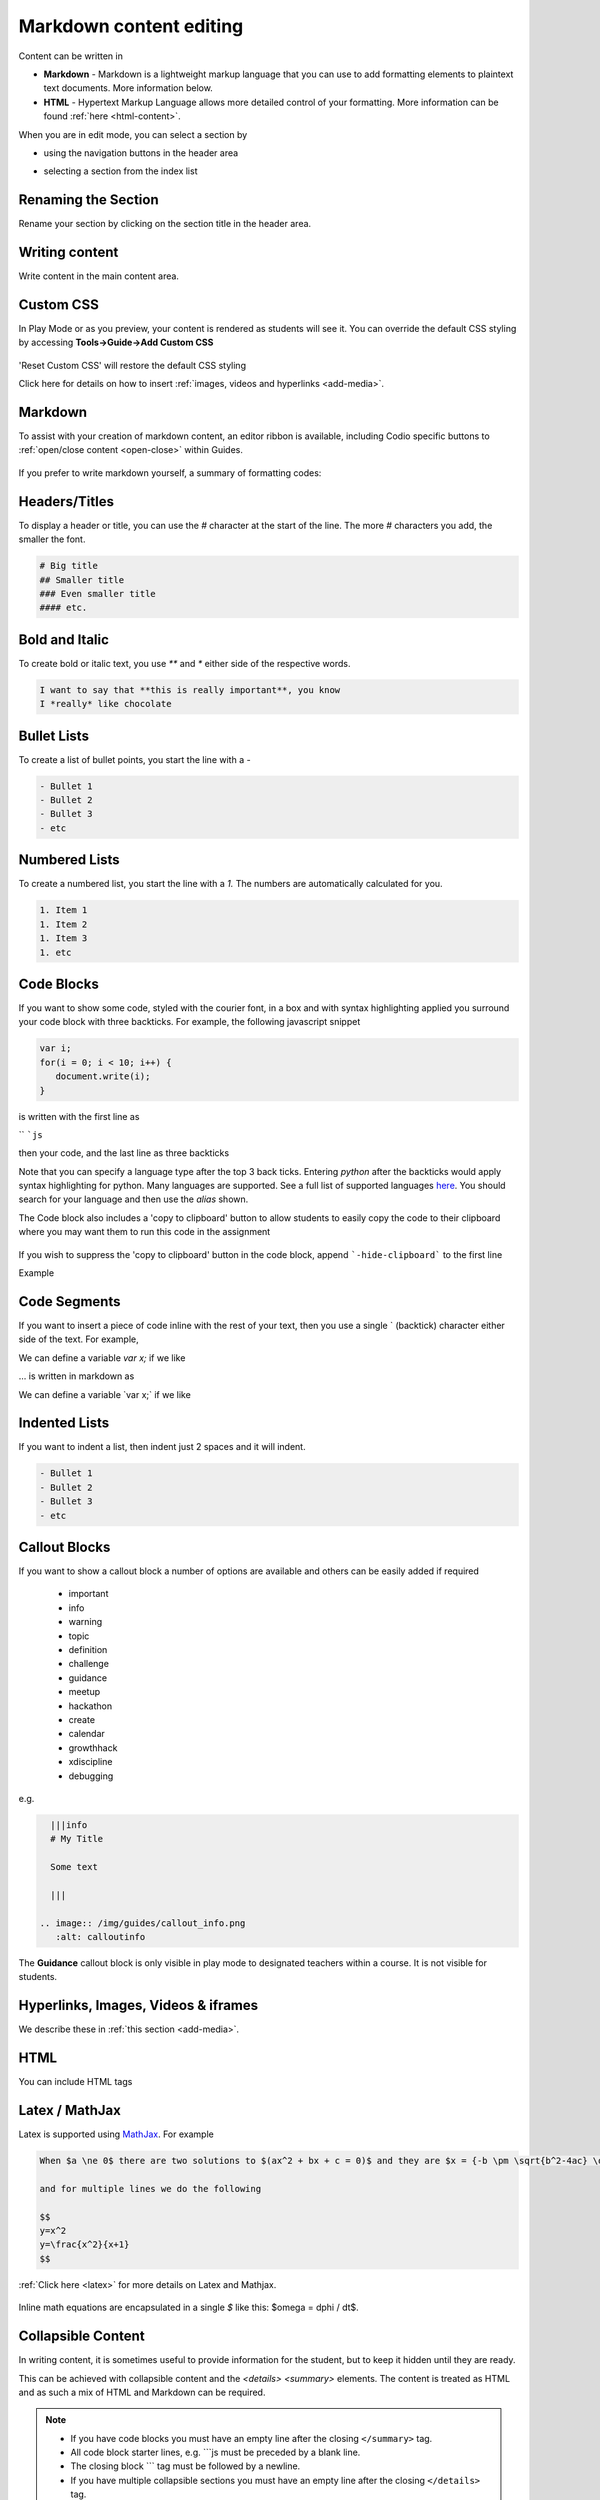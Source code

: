 .. meta::
   :description: Using Markdown to format your Guides content

.. _markdown-content-editing:

Markdown content editing
========================

Content can be written in

- **Markdown** - Markdown is a lightweight markup language that you can use to add formatting elements to plaintext text documents. More information below.
- **HTML** - Hypertext Markup Language allows more detailed control of your formatting. More information can be found :ref:`here <html-content>`.

When you are in edit mode, you can select a section by

- using the navigation buttons in the header area
- selecting a section from the index list

  .. image:: /img/guides/editnav.png
     :alt: editnav




Renaming the Section
********************
Rename your section by clicking on the section title in the header area.

Writing content
***************
Write content in the main content area.

Custom CSS
**********

In Play Mode or as you preview, your content is rendered as students will see it. You can override the default CSS styling by accessing **Tools->Guide->Add Custom CSS**

  .. image:: /img/guides/guidecss.png
     :alt: Guide CSS


'Reset Custom CSS' will restore the default CSS styling

Click here for details on how to insert :ref:`images, videos and hyperlinks <add-media>`.

Markdown
********

To assist with your creation of markdown content, an editor ribbon is available, including Codio specific buttons to :ref:`open/close content <open-close>` within Guides.

  .. image:: /img/guides/editor-ribbon.png
     :alt: Markdown Editor Ribbon

If you prefer to write markdown yourself, a summary of formatting codes:

Headers/Titles
**************
To display a header or title, you can use the `#` character at the start of the line. The more `#` characters you add, the smaller the font.

.. code:: markdown

    # Big title
    ## Smaller title
    ### Even smaller title
    #### etc.


Bold and Italic
***************
To create bold or italic text, you use `**` and `*` either side of the respective words.

.. code:: markdown

    I want to say that **this is really important**, you know
    I *really* like chocolate


Bullet Lists
************
To create a list of bullet points, you start the line with a `-`

.. code:: markdown

    - Bullet 1
    - Bullet 2
    - Bullet 3
    - etc


Numbered Lists
**************
To create a numbered list, you start the line with a `1.` The numbers are automatically calculated for you.

.. code:: markdown

    1. Item 1
    1. Item 2
    1. Item 3
    1. etc

Code Blocks
***********
If you want to show some code, styled with the courier font, in a box and with syntax highlighting applied you surround your code block with three backticks. For example, the following javascript snippet

.. code:: javascript

    var i;
    for(i = 0; i < 10; i++) {
       document.write(i);
    }


is written with the first line as

`` ```js``

then your code, and the last line as three backticks


Note that you can specify a language type after the top 3 back ticks. Entering `python` after the backticks would apply syntax highlighting for python. Many languages are supported. See a full list of supported languages `here <https://github.com/github/linguist/blob/master/lib/linguist/languages.yml>`_. You should search for your language and then use the `alias` shown.

The Code block also includes a 'copy to clipboard' button to allow students to easily copy the code to their clipboard where you may want them to run this code in the assignment

  .. image:: /img/guides/copyclipboard.png
     :alt: copy to clipboard


If you wish to suppress the 'copy to clipboard' button in the code block, append ```-hide-clipboard``` to the first line

Example

 .. image:: /img/guides/hideclipboard.png
     :alt: hide copy to clipboard


Code Segments
*************
If you want to insert a piece of code inline with the rest of your text, then you use a single \` (backtick) character either side of the text. For example,

We can define a variable `var x;` if we like

... is written in markdown as

We can define a variable \`var x;\` if we like


Indented Lists
**************
If you want to indent a list, then indent just 2 spaces and it will indent.

.. code:: markdown

      - Bullet 1
      - Bullet 2
      - Bullet 3
      - etc


Callout Blocks
**************
If you want to show a callout block a number of options are available and others can be easily added if required

  - important
  - info
  - warning
  - topic
  - definition
  - challenge
  - guidance
  - meetup
  - hackathon
  - create
  - calendar
  - growthhack
  - xdiscipline
  - debugging

e.g.

.. code:: markdown

    |||info
    # My Title

    Some text

    |||

  .. image:: /img/guides/callout_info.png
     :alt: calloutinfo




The **Guidance** callout block is only visible in play mode to designated teachers within a course. It is not visible for students.


Hyperlinks, Images, Videos & iframes
************************************
We describe these in :ref:`this section <add-media>`.

HTML
****
You can include HTML tags


Latex / MathJax
***************

Latex is supported using `MathJax <http://www.mathjax.org/>`_. For example

.. code:: markdown

    When $a \ne 0$ there are two solutions to $(ax^2 + bx + c = 0)$ and they are $x = {-b \pm \sqrt{b^2-4ac} \over 2a}$

    and for multiple lines we do the following

    $$
    y=x^2
    y=\frac{x^2}{x+1}
    $$


:ref:`Click here <latex>` for more details on Latex and Mathjax.

  .. image:: /img/guides/mathjax.png
     :alt: MathJax



Inline math equations are encapsulated in a single `$` like this: $\omega = d\phi / dt$.

Collapsible Content
*******************
In writing content, it is sometimes useful to provide information for the student, but to keep it hidden until they are ready.

This can be achieved with collapsible content and the `<details> <summary>` elements. The content is treated as HTML and as such a mix of HTML and Markdown can be required.

.. Note::

  - If you have code blocks you must have an empty line after the closing ``</summary>`` tag.
  - All code block starter lines, e.g. \`\`\`js must be preceded by a blank line. 
  - The closing block \`\`\` tag must be followed by a newline. 
  - If you have multiple collapsible sections you must have an empty line after the closing ``</details>`` tag.
  - If you want the content to show by default, use `<details  open>`.

Example
-------

  .. image:: /img/guides/collapsible.png
     :alt: CollapsibleContent



To following is the code used to create the image above. Three code blocks are required for this display. 

.. code:: markdown

    ###Example Collapsible Content

    <details><summary>
        There are some <b>Special Numeric Values</b> which are part of the number data type. For each of the variables <code>a</code> <code>b</code>and <code>c</code> print out their data types and values.
    </summary><hr>

    The result of any mathematical operation will produce a value of type `number`.

    1. Variable `a` contains a value of `infinity` which represents mathematical infinity.
    2. Variable `b` is assigned a value where the left-hand operator looks like a `string` however JavaScript tries to convert it into a number which is successful.
    3. In the case of variable `c`, the string can't be converted and the operation returns the value of `NaN` which means _not a number_. If this is then used in susequent operations the value cascades and the result will also be `NaN`.

.. code:: markdown

    <h6>Code Block</h6>

    ```js `
    const name = {
            first: 'John',
            'last name': 'Doe',
            dob: {
                year: 1970,
                month: 'January'
        }
    }

.. code:: markdown

    </details>



